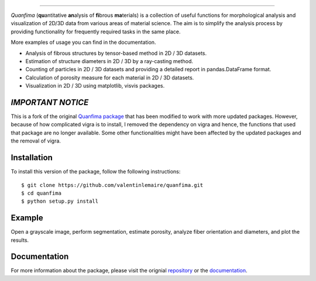 .. image:: docs/source/_static/logo.png
    :align: left
    
-----------

.. image:: https://travis-ci.org/rshkarin/quanfima.svg?branch=master 
    :target: https://travis-ci.org/rshkarin/quanfima 
    
.. image:: https://readthedocs.org/projects/quanfima/badge/?version=latest 
    :target: http://quanfima.readthedocs.io/en/latest/?badge=latest 
    :alt: Documentation Status
    
.. image:: https://zenodo.org/badge/127795855.svg
   :target: https://zenodo.org/badge/latestdoi/127795855


*Quanfima* (**qu**\ antitative **an**\ alysis of **fi**\ brous **ma**\ terials)
is a collection of useful functions for morphological analysis and visualization
of 2D/3D data from various areas of material science. The aim is to simplify
the analysis process by providing functionality for frequently required tasks
in the same place.

More examples of usage you can find in the documentation.

- Analysis of fibrous structures by tensor-based method in 2D / 3D datasets.
- Estimation of structure diameters in 2D / 3D by a ray-casting method.
- Counting of particles in 2D / 3D datasets and providing a detailed report in
  pandas.DataFrame format.
- Calculation of porosity measure for each material in 2D / 3D datasets.
- Visualization in 2D / 3D using matplotlib, visvis packages.



*IMPORTANT NOTICE*
------------------

This is a fork of the original `Quanfima package <https://github.com/rshkarin/quanfima.git>`_ that has been modified to work with more updated packages. However, because of how complicated vigra is to install, I removed the dependency on vigra and hence, the functions that used that package are no longer available. Some other functionalities might have been affected by the updated packages and the removal of vigra. 

Installation
------------

To install this version of the package, follow the following instructions::

    $ git clone https://github.com/valentinlemaire/quanfima.git
    $ cd quanfima
    $ python setup.py install

Example 
-------

Open a grayscale image, perform segmentation, estimate porosity, analyze fiber
orientation and diameters, and plot the results.

.. code-block:: python
    :caption: Example use of quanfima
    
    import numpy as np
    from skimage import io, filters
    from quanfima import morphology as mrph
    from quanfima import visualization as vis
    from quanfima import utils

    img = io.imread('./data/polymer_slice.tif')

    th_val = filters.threshold_otsu(img)
    img_seg = (img > th_val).astype(np.uint8)

    # estimate porosity
    pr = mrph.calc_porosity(img_seg)
    for k,v in pr.items():
    print('Porosity ({}): {}'.format(k, v))

    # prepare data and analyze fibers
    data, skeleton, skeleton_thick = utils.prepare_data(img_seg)
    cskel, fskel, omap, dmap, ovals, dvals = \
                        mrph.estimate_fiber_properties(data, skeleton)

    # plot results
    vis.plot_orientation_map(omap, fskel, min_label=u'0°', max_label=u'180°',
                            figsize=(10,10),
                            name='2d_polymer')
    vis.plot_diameter_map(dmap, cskel, figsize=(10,10), cmap='gist_rainbow',
                        name='2d_polymer')

Documentation 
-------------

For more information about the package, please visit the orignial `repository <https://github.com/rshkarin/quanfima.git>`_ or the `documentation <http://quanfima.readthedocs.io/en/latest/>`_.

